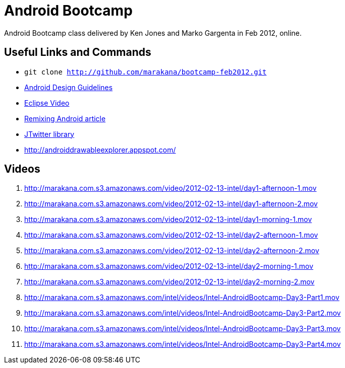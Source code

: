 = Android Bootcamp
Android Bootcamp class delivered by Ken Jones and Marko Gargenta in Feb 2012, online.

== Useful Links and Commands
* `git clone http://github.com/marakana/bootcamp-feb2012.git`
* http://developer.android.com/design/index.html[Android Design Guidelines]
* http://marakana.com/s/video_introduction_to_eclipse_driving_java_productivity,595/index.html[Eclipse Video]
* http://marakana.com/s/remixing_android,1044/index.html[Remixing Android article]
* http://www.winterwell.com/software/jtwitter.php[JTwitter library]
* http://androiddrawableexplorer.appspot.com/


== Videos
. http://marakana.com.s3.amazonaws.com/video/2012-02-13-intel/day1-afternoon-1.mov
. http://marakana.com.s3.amazonaws.com/video/2012-02-13-intel/day1-afternoon-2.mov
. http://marakana.com.s3.amazonaws.com/video/2012-02-13-intel/day1-morning-1.mov
. http://marakana.com.s3.amazonaws.com/video/2012-02-13-intel/day2-afternoon-1.mov
. http://marakana.com.s3.amazonaws.com/video/2012-02-13-intel/day2-afternoon-2.mov
. http://marakana.com.s3.amazonaws.com/video/2012-02-13-intel/day2-morning-1.mov
. http://marakana.com.s3.amazonaws.com/video/2012-02-13-intel/day2-morning-2.mov
. http://marakana.com.s3.amazonaws.com/intel/videos/Intel-AndroidBootcamp-Day3-Part1.mov
. http://marakana.com.s3.amazonaws.com/intel/videos/Intel-AndroidBootcamp-Day3-Part2.mov
. http://marakana.com.s3.amazonaws.com/intel/videos/Intel-AndroidBootcamp-Day3-Part3.mov
. http://marakana.com.s3.amazonaws.com/intel/videos/Intel-AndroidBootcamp-Day3-Part4.mov